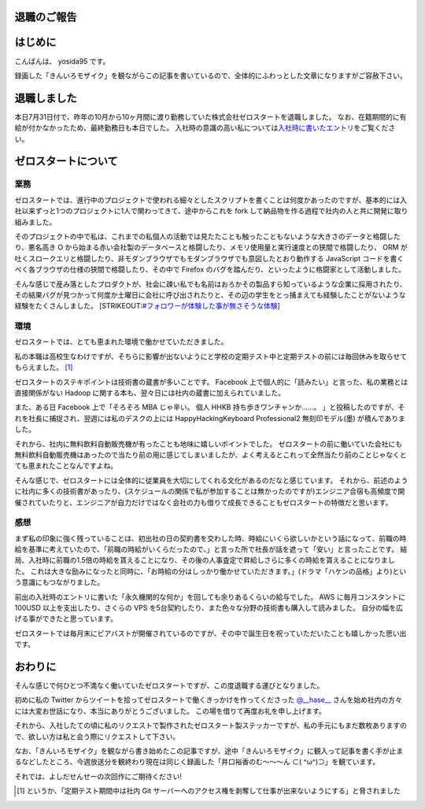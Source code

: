 退職のご報告
============

はじめに
========

こんばんは、 yosida95 です。

録画した「きんいろモザイク」を観ながらこの記事を書いているので、全体的にふわっとした文章になりますがご容赦下さい。

退職しました
============

本日7月31日付で、昨年の10月から10ヶ月間に渡り勤務していた株式会社ゼロスタートを退職しました。
なお、在籍期間的に有給が付かなかったため、最終勤務日も本日でした。
入社時の意識の高い私については\ `入社時に書いたエントリ </2012/10/13/222109.html>`__\ をご覧ください。

ゼロスタートについて
====================

業務
----

ゼロスタートでは、進行中のプロジェクトで使われる細々としたスクリプトを書くことは何度かあったのですが、基本的には入社以来ずっと1つのプロジェクトに1人で関わってきて、途中からこれを fork して納品物を作る過程で社内の人と共に開発に取り組みました。

そのプロジェクトの中で私は、これまでの私個人の活動では見たたことも触ったこともないような大きさのデータと格闘したり、悪名高き O から始まる赤い会社製のデータベースと格闘したり、メモリ使用量と実行速度との狭間で格闘したり、 ORM が吐くスロークエリと格闘したり、非モダンブラウザでもモダンブラウザでも意図したとおり動作する JavaScript コードを書くべく各ブラウザの仕様の狭間で格闘したり、その中で Firefox のバグを踏んだり、といったように格闘家として活動しました。

そんな感じで産み落としたプロダクトが、社会に疎い私でも名前はおろかその製品すら知っているような企業に採用されたり、その結果バグが見つかって何度か土曜日に会社に呼び出されたりと、その辺の学生をとっ捕まえても経験したことがないような経験をたくさんしました。
\ [STRIKEOUT:`#フォロワーが体験した事が無さそうな体験 <https://twitter.com/search?q=%23%E3%83%95%E3%82%A9%E3%83%AD%E3%83%AF%E3%83%BC%E3%81%8C%E4%BD%93%E9%A8%93%E3%81%97%E3%81%9F%E4%BA%8B%E3%81%8C%E7%84%A1%E3%81%95%E3%81%9D%E3%81%86%E3%81%AA%E4%BD%93%E9%A8%93>`__]

環境
----

ゼロスタートでは、とても恵まれた環境で働かせていただきました。

私の本職は高校生なわけですが、そちらに影響が出ないようにと学校の定期テスト中と定期テストの前には毎回休みを取らせてもらえました。 [#test-leave]_

ゼロスタートのステキポイントは技術書の蔵書が多いことです。
Facebook 上で個人的に「読みたい」と言った、私の業務とは直接関係がない Hadoop に関する本も、翌々日には社内の蔵書に加えられていました。

また、ある日 Facebook 上で「そろそろ MBA じゃ辛い。 個人 HHKB 持ち歩きワンチャンか……。 」と投稿したのですが、それを社長に捕捉され、翌週には私のデスクの上には HappyHackingKeyboard Professional2 無刻印モデル(墨) が積んでありました。

それから、社内に無料飲料自動販売機が有ったことも地味に嬉しいポイントでした。
ゼロスタートの前に働いていた会社にも無料飲料自動販売機はあったので当たり前の用に感じてしまいましたが、よく考えるとこれって全然当たり前のことじゃなくとても恵まれたことなんですよね。

そんな感じで、ゼロスタートには全体的に従業員を大切にしてくれる文化があるのだなと感じています。
それから、前述のように社内に多くの技術書があったり、(スケジュールの関係で私が参加することは無かったのですが)エンジニア合宿も高頻度で開催されていたりと、エンジニアが自力だけではなく会社の力も借りて成長できることもゼロスタートの特徴だと思います。

感想
----

まず私の印象に強く残っていることは、初出社の日の契約書を交わした時、時給にいくら欲しいかという話になって、前職の時給を基準に考えていたので、「前職の時給がいくらだったので、」と言った所で社長が話を遮って「安い」と言ったことです。
結局、入社時に前職の1.5倍の時給を貰えることになり、その後の人事査定で昇給しさらに多くの時給を貰えることになりました。
これは大きな励みになったと同時に、「お時給の分はしっかり働かせていただきます。」(ドラマ「ハケンの品格」より)という意識にもつながりました。

前出の入社時のエントリに書いた「永久機関的な何か」を回しても余りあるくらいの給与でした。
AWS に毎月コンスタントに 100USD 以上を支出したり、さくらの VPS を5台契約したり、また色々な分野の技術書も購入して読みました。
自分の幅を広げる事ができたと思っています。

ゼロスタートでは毎月末にビアバストが開催されているのですが、その中で誕生日を祝っていただいたことも嬉しかった思い出です。

.. raw:: html

    <blockquote class="twitter-tweet" lang="en"><p lang="ja" dir="ltr">うわーい♡ゼロスタートは毎月恒例のビアバストでルンルンモードでございます！ <a href="https://twitter.com/yosida95">@yosida95</a> くん！お誕生日おめでとう(((o(*ﾟ▽ﾟ*)o))) <a href="http://t.co/MLaV5J0odH">pic.twitter.com/MLaV5J0odH</a></p>&mdash; 藤崎英恵 (@fujisakidesu) <a href="https://twitter.com/fujisakidesu/status/350179282171097088">June 27, 2013</a></blockquote>
    <script async src="//platform.twitter.com/widgets.js" charset="utf-8"></script>

    <div id="fb-root"></div><script>(function(d, s, id) {  var js, fjs = d.getElementsByTagName(s)[0];  if (d.getElementById(id)) return;  js = d.createElement(s); js.id = id;  js.src = "//connect.facebook.net/ja_JP/sdk.js#xfbml=1&version=v2.3";  fjs.parentNode.insertBefore(js, fjs);}(document, 'script', 'facebook-jssdk'));</script><div class="fb-post" data-href="https://www.facebook.com/zerostart.inc/photos/a.173420562689002.39471.116174491746943/587741741256880/?type=3" data-width="500"><div class="fb-xfbml-parse-ignore"><blockquote cite="https://www.facebook.com/zerostart.inc/photos/a.173420562689002.39471.116174491746943/587741741256880/?type=3"><p>&#x30bc;&#x30ed;&#x30b9;&#x30bf;&#x30fc;&#x30c8;&#x306f;&#x305f;&#x3060;&#x3044;&#x307e;&#x6bce;&#x6708;&#x6052;&#x4f8b;&#x306e;&#x30d3;&#x30a2;&#x30d0;&#x30b9;&#x30c8;&#x958b;&#x50ac;&#x4e2d;&#x3067;&#x3059;&#x2661;&#x4eca;&#x6708;&#x306f;&#x671f;&#x5f85;&#x306e;&#x8d85;&#x82e5;&#x624b;&#x30eb;&#x30fc;&#x30ad;&#x30fc;&#x306e;&#x3053;&#x3046;&#x3078;&#x3044;&#x541b;&#x304c;&#x304a;&#x8a95;&#x751f;&#x65e5;&#xff01;&#xff01;&#xff01;&#x307e;&#x3060;&#x672a;&#x6210;&#x5e74;&#x306a;&#x3093;&#x3066;&#x30fb;&#x30fb;&#x30fb;&#x306a;&#x3093;&#x3068;&#x3082;&#x7fa8;&#x307e;&#x3057;&#x3044;&#x3067;&#x3059;&#x266a;&#x304a;&#x3081;&#x3067;&#x3068;&#x3046;&#x3054;&#x3056;&#x3044;&#x307e;&#x3059;(*&#xb4;&#x3c9;&#xff40;*)</p>Posted by <a href="https://www.facebook.com/zerostart.inc/">株式会社ゼロスタート</a> on&nbsp;<a href="https://www.facebook.com/zerostart.inc/photos/a.173420562689002.39471.116174491746943/587741741256880/?type=3">2013年6月27日</a></blockquote></div></div>

おわりに
========

そんな感じで何ひとつ不満なく働いていたゼロスタートですが、この度退職する運びとなりました。

初めに私の Twitter からツイートを拾ってゼロスタートで働くきっかけを作ってくださった `@\_\_hase\_\_ <https://twitter.com/__hase__>`__ さんを始め社内の方々には大変お世話になり、本当にありがとうございました。
この場を借りて再度お礼を申し上げます。

それから、入社したての頃に私のリクエストで製作されたゼロスタート製ステッカーですが、私の手元にもまだ数枚ありますので、欲しい方は私と会う際にリクエストして下さい。

なお、「きんいろモザイク」を観ながら書き始めたこの記事ですが、途中「きんいろモザイク」に観入って記事を書く手が止まるなどしたところ、今週放送分を観終わり現在は同じく録画した「\ 井口裕香\ のむ〜〜〜ん ⊂( ^ω^)⊃」を観ています。

それでは、よしだせんせーの次回作にご期待ください!

.. [#test-leave] というか、「定期テスト期間中は社内 Git サーバーへのアクセス権を剥奪して仕事が出来ないようにする」と脅されました
